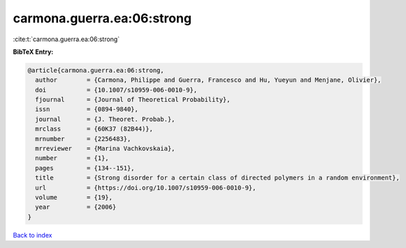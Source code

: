 carmona.guerra.ea:06:strong
===========================

:cite:t:`carmona.guerra.ea:06:strong`

**BibTeX Entry:**

.. code-block:: bibtex

   @article{carmona.guerra.ea:06:strong,
     author        = {Carmona, Philippe and Guerra, Francesco and Hu, Yueyun and Menjane, Olivier},
     doi           = {10.1007/s10959-006-0010-9},
     fjournal      = {Journal of Theoretical Probability},
     issn          = {0894-9840},
     journal       = {J. Theoret. Probab.},
     mrclass       = {60K37 (82B44)},
     mrnumber      = {2256483},
     mrreviewer    = {Marina Vachkovskaia},
     number        = {1},
     pages         = {134--151},
     title         = {Strong disorder for a certain class of directed polymers in a random environment},
     url           = {https://doi.org/10.1007/s10959-006-0010-9},
     volume        = {19},
     year          = {2006}
   }

`Back to index <../By-Cite-Keys.html>`_
